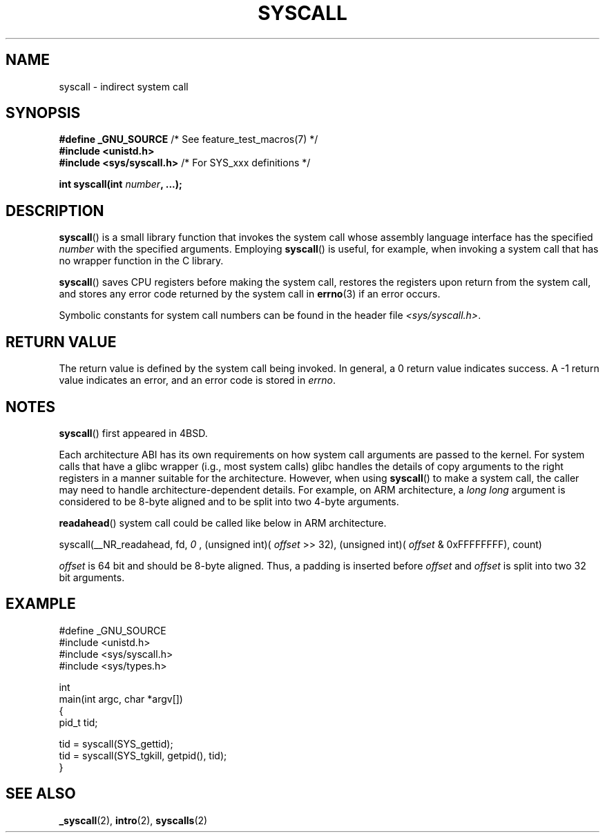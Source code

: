 .\" Copyright (c) 1980, 1991, 1993
.\"	The Regents of the University of California.  All rights reserved.
.\"
.\" %%%LICENSE_START(BSD_4_CLAUSE_UCB)
.\" Redistribution and use in source and binary forms, with or without
.\" modification, are permitted provided that the following conditions
.\" are met:
.\" 1. Redistributions of source code must retain the above copyright
.\"    notice, this list of conditions and the following disclaimer.
.\" 2. Redistributions in binary form must reproduce the above copyright
.\"    notice, this list of conditions and the following disclaimer in the
.\"    documentation and/or other materials provided with the distribution.
.\" 3. All advertising materials mentioning features or use of this software
.\"    must display the following acknowledgement:
.\"	This product includes software developed by the University of
.\"	California, Berkeley and its contributors.
.\" 4. Neither the name of the University nor the names of its contributors
.\"    may be used to endorse or promote products derived from this software
.\"    without specific prior written permission.
.\"
.\" THIS SOFTWARE IS PROVIDED BY THE REGENTS AND CONTRIBUTORS ``AS IS'' AND
.\" ANY EXPRESS OR IMPLIED WARRANTIES, INCLUDING, BUT NOT LIMITED TO, THE
.\" IMPLIED WARRANTIES OF MERCHANTABILITY AND FITNESS FOR A PARTICULAR PURPOSE
.\" ARE DISCLAIMED.  IN NO EVENT SHALL THE REGENTS OR CONTRIBUTORS BE LIABLE
.\" FOR ANY DIRECT, INDIRECT, INCIDENTAL, SPECIAL, EXEMPLARY, OR CONSEQUENTIAL
.\" DAMAGES (INCLUDING, BUT NOT LIMITED TO, PROCUREMENT OF SUBSTITUTE GOODS
.\" OR SERVICES; LOSS OF USE, DATA, OR PROFITS; OR BUSINESS INTERRUPTION)
.\" HOWEVER CAUSED AND ON ANY THEORY OF LIABILITY, WHETHER IN CONTRACT, STRICT
.\" LIABILITY, OR TORT (INCLUDING NEGLIGENCE OR OTHERWISE) ARISING IN ANY WAY
.\" OUT OF THE USE OF THIS SOFTWARE, EVEN IF ADVISED OF THE POSSIBILITY OF
.\" SUCH DAMAGE.
.\" %%%LICENSE_END
.\"
.\"     @(#)syscall.2	8.1 (Berkeley) 6/16/93
.\"
.\"
.\" 2002-03-20  Christoph Hellwig <hch@infradead.org>
.\"	- adopted for Linux
.\"
.TH SYSCALL 2 2012-08-14 "Linux" "Linux Programmer's Manual"
.SH NAME
syscall \- indirect system call
.SH SYNOPSIS
.nf
.BR "#define _GNU_SOURCE" "         /* See feature_test_macros(7) */"
.B #include <unistd.h>
.BR "#include <sys/syscall.h>   "  "/* For SYS_xxx definitions */"

.BI "int syscall(int " number ", ...);"
.fi
.SH DESCRIPTION
.BR syscall ()
is a small library function that invokes
the system call whose assembly language
interface has the specified
.I number
with the specified arguments.
Employing
.BR syscall ()
is useful, for example,
when invoking a system call that has no wrapper function in the C library.

.BR syscall ()
saves CPU registers before making the system call,
restores the registers upon return from the system call,
and stores any error code returned by the system call in
.BR errno (3)
if an error occurs.

Symbolic constants for system call numbers can be found in the header file
.IR <sys/syscall.h> .
.SH RETURN VALUE
The return value is defined by the system call being invoked.
In general, a 0 return value indicates success.
A \-1 return value indicates an error,
and an error code is stored in
.IR errno .
.SH NOTES
.BR syscall ()
first appeared in
4BSD.

Each architecture ABI has its own requirements on how system call arguments are passed to the kernel.
For system calls that have a glibc wrapper (i.g., most system calls) glibc handles the details of copy arguments to the right registers in a manner suitable for the architecture.
However, when using
.BR syscall ()
to make a system call,
the caller may need to handle architecture-dependent details.
For example, on ARM architecture, a
.I "long long"
argument is considered to be 8-byte aligned and to be split into two 4-byte arguments.

.BR readahead ()
system call could be called like below in ARM architecture.

syscall(__NR_readahead, fd, 
.I 0
, (unsigned int)(
.I offset
>> 32), (unsigned int)(
.I offset
& 0xFFFFFFFF), count)

.I offset
is 64 bit and should be 8-byte aligned.
Thus, a padding is inserted before
.I offset
and
.I offset
is split into two 32 bit arguments.

.SH EXAMPLE
.nf
#define _GNU_SOURCE
#include <unistd.h>
#include <sys/syscall.h>
#include <sys/types.h>

int
main(int argc, char *argv[])
{
    pid_t tid;

    tid = syscall(SYS_gettid);
    tid = syscall(SYS_tgkill, getpid(), tid);
}
.fi
.SH SEE ALSO
.BR _syscall (2),
.BR intro (2),
.BR syscalls (2)
